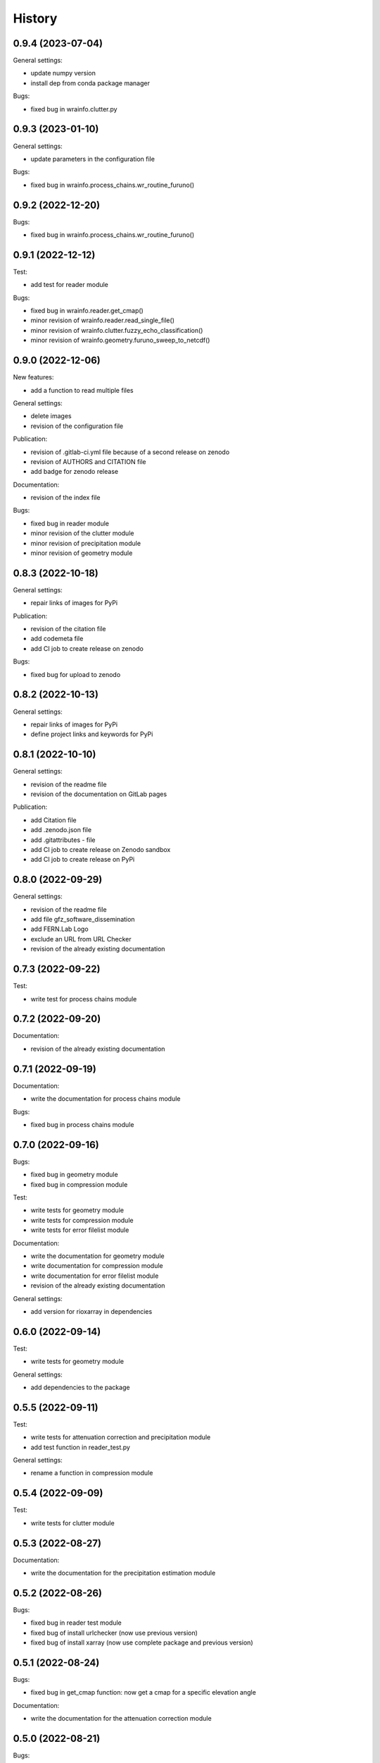 =======
History
=======

0.9.4 (2023-07-04)
------------------

General settings:

* update numpy version
* install dep from conda package manager

Bugs:

* fixed bug in wrainfo.clutter.py

0.9.3 (2023-01-10)
------------------

General settings:

* update parameters in the configuration file

Bugs:

* fixed bug in wrainfo.process_chains.wr_routine_furuno()

0.9.2 (2022-12-20)
------------------

Bugs:

* fixed bug in wrainfo.process_chains.wr_routine_furuno()


0.9.1 (2022-12-12)
------------------

Test:

* add test for reader module

Bugs:

* fixed bug in wrainfo.reader.get_cmap()
* minor revision of wrainfo.reader.read_single_file()
* minor revision of wrainfo.clutter.fuzzy_echo_classification()
* minor revision of wrainfo.geometry.furuno_sweep_to_netcdf()

0.9.0 (2022-12-06)
------------------

New features:

* add a function to read multiple files

General settings:

* delete images
* revision of the configuration file

Publication:

* revision of .gitlab-ci.yml file because of a second release on zenodo
* revision of AUTHORS and CITATION file
* add badge for zenodo release

Documentation:

* revision of the index file

Bugs:

* fixed bug in reader module
* minor revision of the clutter module
* minor revision of precipitation module
* minor revision of geometry module

0.8.3 (2022-10-18)
------------------

General settings:

* repair links of images for PyPi

Publication:

* revision of the citation file
* add codemeta file
* add CI job to create release on zenodo

Bugs:

* fixed bug for upload to zenodo


0.8.2 (2022-10-13)
------------------

General settings:

* repair links of images for PyPi
* define project links and keywords for PyPi


0.8.1 (2022-10-10)
------------------

General settings:

* revision of the readme file
* revision of the documentation on GitLab pages

Publication:

* add Citation file
* add .zenodo.json file
* add .gitattributes - file
* add CI job to create release on Zenodo sandbox
* add CI job to create release on PyPi

0.8.0 (2022-09-29)
------------------

General settings:

* revision of the readme file
* add file gfz_software_dissemination
* add FERN.Lab Logo
* exclude an URL from URL Checker
* revision of the already existing documentation


0.7.3 (2022-09-22)
------------------

Test:

* write test for process chains module


0.7.2 (2022-09-20)
------------------

Documentation:

* revision of the already existing documentation


0.7.1 (2022-09-19)
------------------

Documentation:

* write the documentation for process chains module

Bugs:

* fixed bug in process chains module


0.7.0 (2022-09-16)
------------------

Bugs:

* fixed bug in geometry module
* fixed bug in compression module

Test:

* write tests for geometry module
* write tests for compression module
* write tests for error filelist module

Documentation:

* write the documentation for geometry module
* write documentation for compression module
* write documentation for error filelist module
* revision of the already existing documentation

General settings:

* add version for rioxarray in dependencies


0.6.0 (2022-09-14)
------------------

Test:

* write tests for geometry module

General settings:

* add dependencies to the package


0.5.5 (2022-09-11)
------------------

Test:

* write tests for attenuation correction and precipitation module
* add test function in reader_test.py

General settings:

* rename a function in compression module


0.5.4 (2022-09-09)
------------------

Test:

* write tests for clutter module


0.5.3 (2022-08-27)
------------------

Documentation:

* write the documentation for the precipitation estimation module


0.5.2 (2022-08-26)
------------------

Bugs:

* fixed bug in reader test module
* fixed bug of install urlchecker (now use previous version)
* fixed bug of install xarray (now use complete package and previous version)


0.5.1 (2022-08-24)
------------------

Bugs:

* fixed bug in get_cmap function: now get a cmap for a specific elevation angle

Documentation:

* write the documentation for the attenuation correction module


0.5.0 (2022-08-21)
------------------


Bugs:

* fixed bug in get_cmap function: now get a cmap for a specific elevation angle
* fixed bug in dbzh_no_clutter function

Documentation:

* write the documentation for the clutter module

General settings:

* revision of the structure from GitLab pages


0.4.1 (2022-08-17)
------------------

Documentation:

* write the documentation for the reader module
* revision of the already existing documentation

General settings:

* update dependencies in setup.py and gitlab-ci.yml
* add test jupyter notebooks to gitignore file


0.4.0 (2022-08-15)
------------------

Documentation:

* write the documentation for reading FURUNO data with WRaINfo

General settings:

* add configurations to the settings of setup.py and docker gitlab-ci.yml to add jupyter notebooks to GitLab pages


0.3.2 (2022-08-11)
------------------

General settings:

* update the documentation of the package on GitLab pages
* minor revisions of the description in 2 python modules
* minor revision of the README file
* minor revision of the .gitlab-ci.yml file


0.3.1 (2022-08-10)
------------------

General settings:

* add dependencies to docker in test directory
* add an expression to the .gitlab-ci.yml file
* revision of the source code style
* revision of the CITATION file
* revision of the README file


0.3.0 (2022-08-07)
------------------

Bugs:

* fixed bugs in the source code discovered through pipeline

General settings:

* add test data to the package


0.2.1 (2022-08-05)
------------------

General settings:

* add contributors to the AUTHORS file
* revision of the source code style


0.2.0 (2022-08-04)
------------------

General settings:

* modified the README file
* add source code to the package
* modified settings of the package


0.1.0 (2022-08-02)
------------------

General settings:

* Package skeleton as created by https://github.com/danschef/cookiecutter-pypackage.
